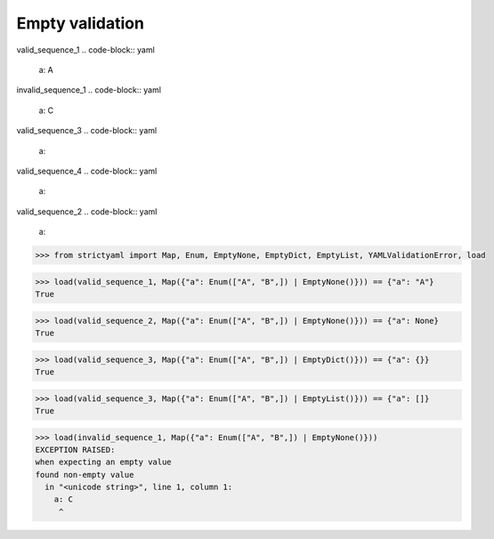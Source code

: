 Empty validation
================

valid_sequence_1
.. code-block:: yaml

  a: A

invalid_sequence_1
.. code-block:: yaml

  a: C

valid_sequence_3
.. code-block:: yaml

  a:

valid_sequence_4
.. code-block:: yaml

  a:

valid_sequence_2
.. code-block:: yaml

  a:

.. code-block:: python

  >>> from strictyaml import Map, Enum, EmptyNone, EmptyDict, EmptyList, YAMLValidationError, load

.. code-block:: python

  >>> load(valid_sequence_1, Map({"a": Enum(["A", "B",]) | EmptyNone()})) == {"a": "A"}
  True

.. code-block:: python

  >>> load(valid_sequence_2, Map({"a": Enum(["A", "B",]) | EmptyNone()})) == {"a": None}
  True

.. code-block:: python

  >>> load(valid_sequence_3, Map({"a": Enum(["A", "B",]) | EmptyDict()})) == {"a": {}}
  True

.. code-block:: python

  >>> load(valid_sequence_3, Map({"a": Enum(["A", "B",]) | EmptyList()})) == {"a": []}
  True

.. code-block:: python

  >>> load(invalid_sequence_1, Map({"a": Enum(["A", "B",]) | EmptyNone()}))
  EXCEPTION RAISED:
  when expecting an empty value
  found non-empty value
    in "<unicode string>", line 1, column 1:
      a: C
       ^

